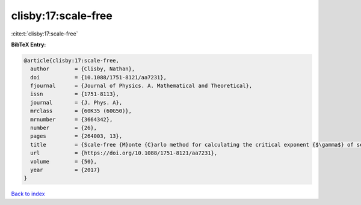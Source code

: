 clisby:17:scale-free
====================

:cite:t:`clisby:17:scale-free`

**BibTeX Entry:**

.. code-block:: bibtex

   @article{clisby:17:scale-free,
     author        = {Clisby, Nathan},
     doi           = {10.1088/1751-8121/aa7231},
     fjournal      = {Journal of Physics. A. Mathematical and Theoretical},
     issn          = {1751-8113},
     journal       = {J. Phys. A},
     mrclass       = {60K35 (60G50)},
     mrnumber      = {3664342},
     number        = {26},
     pages         = {264003, 13},
     title         = {Scale-free {M}onte {C}arlo method for calculating the critical exponent {$\gamma$} of self-avoiding walks},
     url           = {https://doi.org/10.1088/1751-8121/aa7231},
     volume        = {50},
     year          = {2017}
   }

`Back to index <../By-Cite-Keys.html>`_
